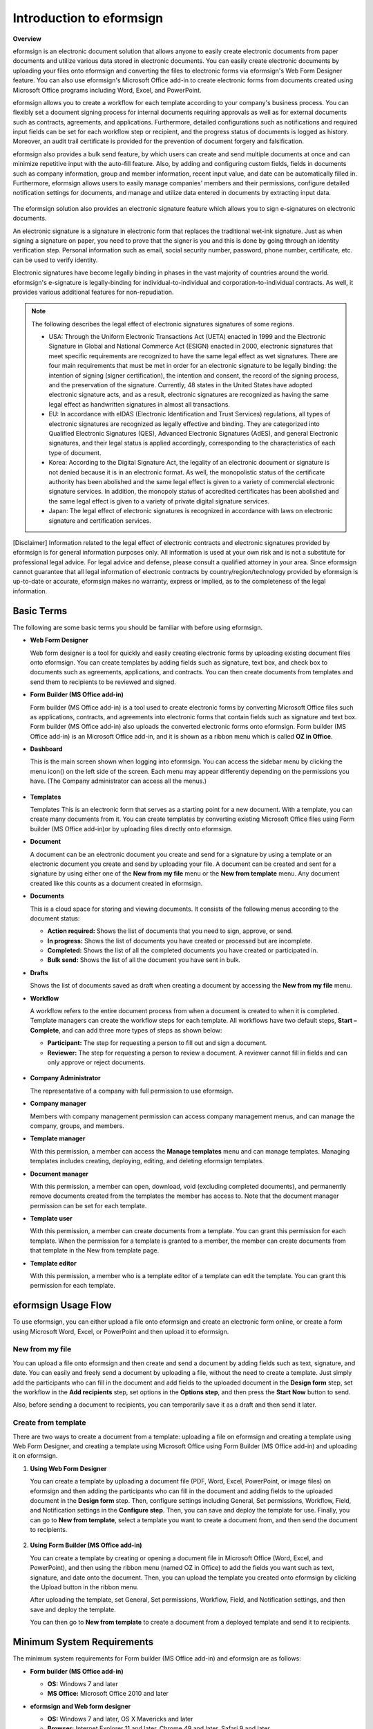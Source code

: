Introduction to eformsign
===========================

**Overview**

eformsign is an electronic document solution that allows anyone to easily create electronic documents from paper documents and utilize various data stored in electronic documents. You can easily create electronic documents by uploading your files onto eformsign and converting the files to electronic forms via eformsign's Web Form Designer feature. You can also use eformsign's Microsoft Office add-in to create electronic forms from documents created using Microsoft Office programs including Word, Excel, and PowerPoint.

eformsign allows you to create a workflow for each template according to your company's business process. You can flexibly set a document signing process for internal documents requiring approvals as well as for external documents such as contracts, agreements, and applications. Furthermore, detailed configurations such as notifications and required input fields can be set for each workflow step or recipient, and the progress status of documents is logged as history. Moreover, an audit trail certificate is provided for the prevention of document forgery and falsification.

eformsign also provides a bulk send feature, by which users can create and send multiple documents at once and can minimize repetitive input with the auto-fill feature. Also, by adding and configuring custom
fields, fields in documents such as company information, group and member information, recent input value, and date can be automatically filled in. Furthermore, eformsign allows users to easily manage
companies' members and their permissions, configure detailed notification settings for documents, and manage and utilize data entered in documents by extracting input data.

.. figure:: resources/main_feature.png
   :alt: Key Features
   :width: 700px


The eformsign solution also provides an electronic signature feature which
allows you to sign e-signatures on electronic documents.

An electronic signature is a signature in electronic form that replaces the
traditional wet-ink signature. Just as when signing a signature on
paper, you need to prove that the signer is you and this is done by
going through an identity verification step. Personal information such
as email, social security number, password, phone number, certificate,
etc. can be used to verify identity.

Electronic signatures have become legally binding in phases in the vast majority of countries around the world. eformsign's e-signature is legally-binding for individual-to-individual and corporation-to-individual contracts. As well, it provides various additional features for non-repudiation.

.. note::

   The following describes the legal effect of electronic signatures signatures of
   some regions.

   -  USA: Through the Uniform Electronic Transactions Act (UETA) enacted in 1999 and the Electronic Signature in Global and National Commerce Act (ESIGN) enacted in 2000, electronic signatures that meet specific requirements are recognized to have the same legal effect as wet signatures. There are four main requirements that must be met in order for an electronic signature to be legally binding: the intention of signing (signer certification), the intention and consent, the record of the signing process, and the preservation of the signature. Currently, 48 states in the United States have adopted electronic signature acts, and as a result, electronic signatures are recognized as having the same legal effect as handwritten signatures in almost all transactions.


   -  EU: In accordance with eIDAS (Electronic Identification and Trust Services) regulations, all types of electronic signatures are recognized as legally effective and binding. They are categorized into Qualified Electronic Signatures (QES), Advanced Electronic Signatures (AdES), and general Electronic signatures, and their legal status is applied accordingly, corresponding to the characteristics of each type of document.


   -  Korea: According to the Digital Signature Act, the legality of an electronic document or signature is not denied because it is in an electronic format. As well, the monopolistic status of the certificate authority has been abolished and the same legal effect is given to a variety of commercial electronic signature services. In addition, the monopoly status of accredited certificates has been abolished and the same legal effect is given to a variety of private digital signature services.


   -  Japan: The legal effect of electronic signatures is recognized in accordance with laws on electronic signature and certification services.

[Disclaimer]
Information related to the legal effect of electronic contracts and electronic signatures provided by eformsign is for general information purposes only. All information is used at your own risk and is not a substitute for professional legal advice. For legal advice and defense, please consult a qualified attorney in your area. Since eformsign cannot guarantee that all legal information of electronic contracts by country/region/technology provided by eformsign is up-to-date or accurate, eformsign makes no warranty, express or implied, as to the completeness of the legal information.

Basic Terms
-------------

The following are some basic terms you should be familiar with before
using eformsign.

-  **Web Form Designer**

   Web form designer is a tool for quickly and easily
   creating electronic forms by uploading existing document files onto
   eformsign. You can create templates by adding fields such as
   signature, text box, and check box to documents such as agreements,
   applications, and contracts. You can then create
   documents from templates and send them to recipients to be reviewed
   and signed.

-  **Form Builder (MS Office add-in)**

   Form builder (MS Office add-in) is a tool used to create electronic forms
   by converting Microsoft Office files such as applications, contracts,
   and agreements into electronic forms that contain fields such as
   signature and text box. Form builder (MS Office add-in) also uploads the converted
   electronic forms onto eformsign. Form builder (MS Office add-in) is an Microsoft Office
   add-in, and it is shown as a ribbon menu which is called **OZ in Office**.

-  **Dashboard**

   This is the main screen shown when logging into eformsign.
   You can access the sidebar menu by clicking the menu icon(|image1|)
   on the left side of the screen. Each menu may appear differently
   depending on the permissions you have. (The Company administrator can
   access all the menus.)

   .. figure:: resources/dashboard.png
      :alt: eformsign Dashboard Screen
      :width: 700px


-  **Templates**

   Templates This is an electronic form that serves as a starting point
   for a new document. With a template, you can create many documents
   from it. You can create templates by converting existing Microsoft
   Office files using Form builder (MS Office add-in)or by uploading files directly
   onto eformsign.

-  **Document**

   A document can be an electronic document you create and send
   for a signature by using a template or an electronic document you
   create and send by uploading your file. A document can be created and sent
   for a signature by using either one of the **New from my file** menu or
   the **New from template** menu. Any document created like this counts
   as a document created in eformsign.

-  **Documents**

   This is a cloud space for storing and viewing documents. It consists of the following menus according to the document status:

   -  **Action required:** Shows the list of documents
      that you need to sign, approve, or send.

   -  **In progress:** Shows the list of documents you have
      created or processed but are incomplete.

   -  **Completed:** Shows the list of all the completed
      documents you have created or participated in.

   -  **Bulk send:** Shows the list of all the document you have sent in bulk.

-  **Drafts**

   Shows the list of documents saved as draft when creating a
   document by accessing the **New from my file** menu.

-  **Workflow**

   A workflow refers to the entire document process from when a
   document is created to when it is completed. Template managers can
   create the workflow steps for each template. All workflows have two
   default steps, **Start – Complete**, and can add
   three more types of steps as shown below:

   -  **Participant:** The step for requesting a person to fill out and sign a document.


   -  **Reviewer:** The step for requesting a person to review a document. A reviewer cannot fill in fields and can only approve or reject documents.

   .. figure:: resources/en_workflow_new.png
      :alt: Workflow Steps
      :width: 400px


-  **Company Administrator**

   The representative of a company with full permission to use eformsign.

-  **Company manager**

   Members with company management permission can access company
   management menus, and can manage the company, groups, and members.

-  **Template manager**

   With this permission, a member can access the **Manage templates**
   menu and can manage templates. Managing templates includes creating,
   deploying, editing, and deleting eformsign templates.

-  **Document manager**

   With this permission, a member can open, download, void (excluding completed documents), and permanently remove documents created from the templates the member has access to. Note that the document manager permission can be set for each template.

-  **Template user**

   With this permission, a member can create documents from a template. You can grant this permission for each template. When the permission for a template is granted to a member, the member can create documents from that template in the New from template page.

-  **Template editor**

   With this permission, a member who is a template editor of a template can edit the template. You can grant this permission for each template.



eformsign Usage Flow
-----------------------

To use eformsign, you can either upload a file onto eformsign and
create an electronic form online, or create a form using Microsoft Word,
Excel, or PowerPoint and then upload it to eformsign.


New from my file
~~~~~~~~~~~~~~~~~~~~

You can upload a file onto eformsign and then
create and send a document by adding fields such as text, signature,
and date. You can easily and freely send a document by uploading a file,
without the need to create a template. Just simply add the participants who can fill in the document and add fields to the uploaded document in the **Design form** step, set the workflow in the **Add recipients** step, set options in the **Options step**, and then press the **Start Now** button to send.

Also, before sending a document to recipients, you can temporarily save
it as a draft and then send it later.

.. figure:: resources/use_flow_web.png
   :alt: Usage Flow of eformsign using New from my file
   :width: 700px


Create from template
~~~~~~~~~~~~~~~~~~~~~~~

There are two ways to create a document from a template: uploading a
file on eformsign and creating a template using Web Form Designer, and
creating a template using Microsoft Office using Form Builder (MS Office add-in) and
uploading it on eformsign.

1. **Using Web Form Designer**

   You can create a template by uploading a document
   file (PDF, Word, Excel, PowerPoint, or image files) on eformsign and then adding the participants who can fill in the document and adding fields to the uploaded document in the **Design form** step. Then, configure settings including General, Set permissions, Workflow, Field, and Notification settings in the **Configure step**. Then, you can save and deploy the template for use. Finally, you can go to **New from template**, select a template you want to create a document from, and then send the document to recipients.

   .. figure:: resources/use_flow.png
      :alt: Usage Flow of eformsign Using Web Form Designer
      :width: 700px



2. **Using Form Builder (MS Office add-in)**

   You can create a template by creating or opening a
   document file in Microsoft Office (Word, Excel, and PowerPoint), and
   then using the ribbon menu (named OZ in Office) to add the fields
   you want such as text, signature, and date onto the document. Then,
   you can upload the template you created onto eformsign by clicking
   the Upload button in the ribbon menu.

   After uploading the template, set General, Set permissions, Workflow, Field, and Notification settings, and then save and deploy the template.

   You can then go to **New from template** to create a document from a
   deployed template and send it to recipients.

.. figure:: resources/use_flow2.png
   :alt: Usage Flow of eformsign Using Form Builder (MS Office add-in)
   :width: 700px


Minimum System Requirements
--------------------------------

The minimum system requirements for Form builder (MS Office add-in) and eformsign are as
follows:

-  **Form builder (MS Office add-in)**

   -  **OS:** Windows 7 and later

   -  **MS Office:** Microsoft Office 2010 and later

-  **eformsign and Web form designer**

   -  **OS:** Windows 7 and later, OS X Mavericks and later

   -  **Browser:** Internet Explorer 11 and later, Chrome 49 and later,
      Safari 9 and later

   -  **Mobile OS:** iOS: 6.1.6 and later, Android: 5.0 (Lollipop) and
      later

   .. note::

      Installing the mobile eformsign app is not a mandatory requirement
      to use eformsign.

Use Cases
------------

eformsign can be used for many different cases, including creating
contract, agreement, and application forms. All documents are encrypted
(AES-256 method) and stored in the PDF/A format, which is the
international standard for long-term storage of documents.

Contract Forms
~~~~~~~~~~~~~~~~

Electronic documents can be used to sign various types of contracts
including employment contracts, purchase/rental contracts, maintenance
contracts, and franchising contracts. By using eformsign, you can record
the history of contract processes, prevent the forgery of documents
through audit trail certificates, and sign hundreds of contracts without
meeting face-to-face with customers or contracting parties.

The e-contract process using eformsign is as follows:

.. figure:: resources/contract_ex1.png
   :alt: E-Contract Process
   :width: 700px


Agreement Forms
~~~~~~~~~~~~~~~~~~

Electronic documents can be used to sign various types of agreements
including privacy policy and consent forms, medical informed consent
forms, parental consent forms, and sublease agreement forms. You can use
various types of devices including smartphones, tablets, and computers
to create and send thousands of agreement forms to recipients at once.

The e-agreement process using eformsign is as follows:

.. figure:: resources/usecase-process.PNG
   :alt: E-Agreement Process
   :width: 700px


Application Forms
~~~~~~~~~~~~~~~~~~~~

Electronic documents can be used to sign various types of applications
including application forms for registrations, quotations, medical
treatments, and purchases. eformsign's workflow feature allows you to
easily send application forms even when an application needs to go
through multiple departments in an organization as well as forwarding
the document to the correct department. You can also send the copy of a
completed document to the parties involved immediately after the
document is completed.

The e-application process using eformsign is as follows:

.. figure:: resources/application_ex1.png
   :alt: E-Application Process
   :width: 700px


.. |image1| image:: resources/menu_icon.png
